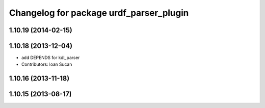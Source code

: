 ^^^^^^^^^^^^^^^^^^^^^^^^^^^^^^^^^^^^^^^^
Changelog for package urdf_parser_plugin
^^^^^^^^^^^^^^^^^^^^^^^^^^^^^^^^^^^^^^^^

1.10.19 (2014-02-15)
-------------------

1.10.18 (2013-12-04)
--------------------
* add DEPENDS for kdl_parser
* Contributors: Ioan Sucan

1.10.16 (2013-11-18)
--------------------

1.10.15 (2013-08-17)
--------------------
